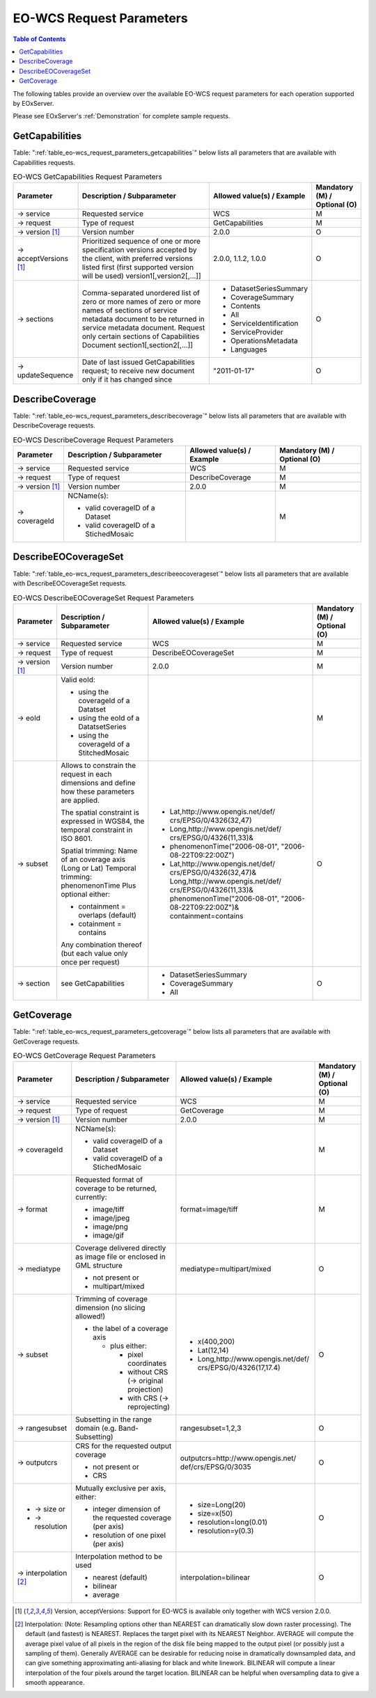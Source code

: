 ﻿.. EO-WCS Request Parameters
  #-----------------------------------------------------------------------------
  # $Id$
  #
  # Project: EOxServer <http://eoxserver.org>
  # Authors: Stephan Krause <stephan.krause@eox.at>
  #          Stephan Meissl <stephan.meissl@eox.at>
  #
  #-----------------------------------------------------------------------------
  # Copyright (C) 2011 EOX IT Services GmbH
  #
  # Permission is hereby granted, free of charge, to any person obtaining a copy
  # of this software and associated documentation files (the "Software"), to
  # deal in the Software without restriction, including without limitation the
  # rights to use, copy, modify, merge, publish, distribute, sublicense, and/or
  # sell copies of the Software, and to permit persons to whom the Software is
  # furnished to do so, subject to the following conditions:
  #
  # The above copyright notice and this permission notice shall be included in
  # all copies of this Software or works derived from this Software.
  #
  # THE SOFTWARE IS PROVIDED "AS IS", WITHOUT WARRANTY OF ANY KIND, EXPRESS OR
  # IMPLIED, INCLUDING BUT NOT LIMITED TO THE WARRANTIES OF MERCHANTABILITY,
  # FITNESS FOR A PARTICULAR PURPOSE AND NONINFRINGEMENT. IN NO EVENT SHALL THE
  # AUTHORS OR COPYRIGHT HOLDERS BE LIABLE FOR ANY CLAIM, DAMAGES OR OTHER
  # LIABILITY, WHETHER IN AN ACTION OF CONTRACT, TORT OR OTHERWISE, ARISING 
  # FROM, OUT OF OR IN CONNECTION WITH THE SOFTWARE OR THE USE OR OTHER DEALINGS
  # IN THE SOFTWARE.
  #-----------------------------------------------------------------------------

.. index::
   single: EO-WCS Request Parameters

.. _EO-WCS Request Parameters:

EO-WCS Request Parameters
=========================

.. contents:: Table of Contents
    :depth: 3
    :backlinks: top

The following tables provide an overview over the available EO-WCS request 
parameters for each operation supported by EOxServer.

Please see EOxServer's :ref:`Demonstration` for complete sample requests.

.. index::
   single: GetCapabilities (EO-WCS Request Parameters)

GetCapabilities
---------------

Table: ":ref:`table_eo-wcs_request_parameters_getcapabilities`" below lists all 
parameters that are available with Capabilities requests.

.. _table_eo-wcs_request_parameters_getcapabilities:
.. table:: EO-WCS GetCapabilities Request Parameters

    +---------------------------+-----------------------------------------------------------+----------------------------------+--------------------------------+
    | Parameter                 | Description / Subparameter                                | Allowed value(s) / Example       | Mandatory (M) / Optional (O)   |
    +===========================+===========================================================+==================================+================================+
    | → service                 | Requested service                                         |   WCS                            | M                              |
    +---------------------------+-----------------------------------------------------------+----------------------------------+--------------------------------+
    | → request                 | Type of request                                           |   GetCapabilities                | M                              |
    +---------------------------+-----------------------------------------------------------+----------------------------------+--------------------------------+
    | → version [1]_            | Version number                                            |   2.0.0                          | O                              |
    +---------------------------+-----------------------------------------------------------+----------------------------------+--------------------------------+
    | → acceptVersions [1]_     | Prioritized sequence of one or more specification         |   2.0.0, 1.1.2, 1.0.0            | O                              |
    |                           | versions accepted by the client, with preferred versions  |                                  |                                |
    |                           | listed first (first supported version will be used)       |                                  |                                |
    |                           | version1[,version2[,...]]                                 |                                  |                                |
    +---------------------------+-----------------------------------------------------------+----------------------------------+--------------------------------+
    | → sections                | Comma-separated unordered list of zero or more names of   | - DatasetSeriesSummary           | O                              |
    |                           | zero or more names of sections of service metadata        | - CoverageSummary                |                                |
    |                           | document to be returned in service metadata document.     | - Contents                       |                                |
    |                           | Request only certain sections of Capabilities             | - All                            |                                |
    |                           | Document section1[,section2[,...]]                        | - ServiceIdentification          |                                |
    |                           |                                                           | - ServiceProvider                |                                |
    |                           |                                                           | - OperationsMetadata             |                                |
    |                           |                                                           | - Languages                      |                                |
    +---------------------------+-----------------------------------------------------------+----------------------------------+--------------------------------+
    | → updateSequence          | Date of last issued GetCapabilities request; to receive   |   "2011-01-17"                   | O                              |
    |                           | new document only if it has changed since                 |                                  |                                |
    +---------------------------+-----------------------------------------------------------+----------------------------------+--------------------------------+

.. index::
   single: DescribeCoverage (EO-WCS Request Parameters)

DescribeCoverage
----------------

Table: ":ref:`table_eo-wcs_request_parameters_describecoverage`" below lists all
parameters that are available with DescribeCoverage requests.

.. _table_eo-wcs_request_parameters_describecoverage:
.. table:: EO-WCS DescribeCoverage Request Parameters

    +---------------------------+-----------------------------------------------------------+----------------------------------+--------------------------------+
    | Parameter                 | Description / Subparameter                                | Allowed value(s) / Example       | Mandatory (M) / Optional (O)   |
    +===========================+===========================================================+==================================+================================+
    | → service                 | Requested service                                         |   WCS                            | M                              |
    +---------------------------+-----------------------------------------------------------+----------------------------------+--------------------------------+
    | → request                 | Type of request                                           |   DescribeCoverage               | M                              |
    +---------------------------+-----------------------------------------------------------+----------------------------------+--------------------------------+
    | → version [1]_            | Version number                                            |   2.0.0                          | M                              |
    +---------------------------+-----------------------------------------------------------+----------------------------------+--------------------------------+
    | → coverageId              | NCName(s):                                                |                                  | M                              |
    |                           |                                                           |                                  |                                |
    |                           | - valid coverageID of a Dataset                           |                                  |                                |
    |                           | - valid coverageID of a StichedMosaic                     |                                  |                                |
    +---------------------------+-----------------------------------------------------------+----------------------------------+--------------------------------+

.. index::
   single: DescribeEOCoverageSet (EO-WCS Request Parameters)

DescribeEOCoverageSet
---------------------

Table: ":ref:`table_eo-wcs_request_parameters_describeeocoverageset`" below 
lists all parameters that are available with DescribeEOCoverageSet requests.

.. _table_eo-wcs_request_parameters_describeeocoverageset:
.. table:: EO-WCS DescribeEOCoverageSet Request Parameters

    +---------------------------+-----------------------------------------------------------+----------------------------------+--------------------------------+
    | Parameter                 | Description / Subparameter                                | Allowed value(s) / Example       | Mandatory (M) / Optional (O)   |
    +===========================+===========================================================+==================================+================================+
    | → service                 | Requested service                                         |   WCS                            | M                              |
    +---------------------------+-----------------------------------------------------------+----------------------------------+--------------------------------+
    | → request                 | Type of request                                           |   DescribeEOCoverageSet          | M                              |
    +---------------------------+-----------------------------------------------------------+----------------------------------+--------------------------------+
    | → version [1]_            | Version number                                            |   2.0.0                          | M                              |
    +---------------------------+-----------------------------------------------------------+----------------------------------+--------------------------------+
    | → eoId                    | Valid eoId:                                               |                                  | M                              |
    |                           |                                                           |                                  |                                |
    |                           | - using the coverageId of a Datatset                      |                                  |                                | 
    |                           | - using the eoId of a DatatsetSeries                      |                                  |                                | 
    |                           | - using the coverageId of a StitchedMosaic                |                                  |                                |
    +---------------------------+-----------------------------------------------------------+----------------------------------+--------------------------------+
    | → subset                  | Allows to constrain the request in each dimensions and    |- Lat,http://www.opengis.net/def/ | O                              |
    |                           | define how these  parameters are applied.                 |  crs/EPSG/0/4326(32,47)          |                                |
    |                           |                                                           |- Long,http://www.opengis.net/def/|                                |
    |                           | The spatial constraint is expressed in WGS84, the         |  crs/EPSG/0/4326(11,33)&         |                                |
    |                           | temporal constraint in ISO 8601.                          |- phenomenonTime("2006-08-01",    |                                |
    |                           |                                                           |  "2006-08-22T09:22:00Z")         |                                |
    |                           | Spatial trimming:  Name of an coverage axis (Long or Lat) |- Lat,http://www.opengis.net/def/ |                                |
    |                           | Temporal trimming: phenomenonTime                         |  crs/EPSG/0/4326(32,47)&         |                                |
    |                           | Plus optional either:                                     |  Long,http://www.opengis.net/def/|                                |
    |                           |                                                           |  crs/EPSG/0/4326(11,33)&         |                                |
    |                           | - containment = overlaps (default)                        |  phenomenonTime("2006-08-01",    |                                |
    |                           | - cotainment = contains                                   |  "2006-08-22T09:22:00Z")&        |                                |
    |                           |                                                           |  containment=contains            |                                |
    |                           | Any combination thereof (but each value only once per     |                                  |                                |
    |                           | request)                                                  |                                  |                                |
    +---------------------------+-----------------------------------------------------------+----------------------------------+--------------------------------+
    | → section                 | see GetCapabilities                                       | - DatasetSeriesSummary           | O                              |
    |                           |                                                           | - CoverageSummary                |                                |
    |                           |                                                           | - All                            |                                |
    +---------------------------+-----------------------------------------------------------+----------------------------------+--------------------------------+

.. index::
   single: GetCoverage (EO-WCS Request Parameters)

GetCoverage
-----------

Table: ":ref:`table_eo-wcs_request_parameters_getcoverage`" below lists all 
parameters that are available with GetCoverage requests.

.. _table_eo-wcs_request_parameters_getcoverage:
.. table:: EO-WCS GetCoverage Request Parameters

    +---------------------------+-----------------------------------------------------------+----------------------------------+--------------------------------+
    | Parameter                 | Description / Subparameter                                | Allowed value(s) / Example       | Mandatory (M) / Optional (O)   |
    +===========================+===========================================================+==================================+================================+
    | → service                 | Requested service                                         |   WCS                            | M                              |
    +---------------------------+-----------------------------------------------------------+----------------------------------+--------------------------------+
    | → request                 | Type of request                                           |   GetCoverage                    | M                              |
    +---------------------------+-----------------------------------------------------------+----------------------------------+--------------------------------+
    | → version [1]_            | Version number                                            |   2.0.0                          | M                              |
    +---------------------------+-----------------------------------------------------------+----------------------------------+--------------------------------+
    | → coverageId              | NCName(s):                                                |                                  | M                              |
    |                           |                                                           |                                  |                                |
    |                           | - valid coverageID of a Dataset                           |                                  |                                |
    |                           | - valid coverageID of a StichedMosaic                     |                                  |                                |
    +---------------------------+-----------------------------------------------------------+----------------------------------+--------------------------------+
    | → format                  | Requested format of coverage to be returned, currently:   |  format=image/tiff               | M                              |
    |                           |                                                           |                                  |                                |
    |                           | - image/tiff                                              |                                  |                                |
    |                           | - image/jpeg                                              |                                  |                                |
    |                           | - image/png                                               |                                  |                                |
    |                           | - image/gif                                               |                                  |                                |
    +---------------------------+-----------------------------------------------------------+----------------------------------+--------------------------------+
    | → mediatype               | Coverage delivered directly as image file or enclosed in  | mediatype=multipart/mixed        | O                              |
    |                           | GML structure                                             |                                  |                                |
    |                           |                                                           |                                  |                                |
    |                           | - not present or                                          |                                  |                                |
    |                           | - multipart/mixed                                         |                                  |                                |
    +---------------------------+-----------------------------------------------------------+----------------------------------+--------------------------------+
    | → subset                  | Trimming of coverage dimension (no slicing allowed!)      |- x(400,200)                      | O                              |
    |                           |                                                           |- Lat(12,14)                      |                                |
    |                           | - the label of a coverage axis                            |- Long,http://www.opengis.net/def/|                                |
    |                           |                                                           |  crs/EPSG/0/4326(17,17.4)        |                                |
    |                           |   + plus either:                                          |                                  |                                |
    |                           |                                                           |                                  |                                |
    |                           |     * pixel coordinates                                   |                                  |                                |
    |                           |     * without CRS (→ original projection)                 |                                  |                                |
    |                           |     * with CRS (→ reprojecting)                           |                                  |                                |
    +---------------------------+-----------------------------------------------------------+----------------------------------+--------------------------------+
    | → rangesubset             | Subsetting in the range domain (e.g. Band-Subsetting)     | rangesubset=1,2,3                | O                              |
    +---------------------------+-----------------------------------------------------------+----------------------------------+--------------------------------+
    | → outputcrs               | CRS for the requested output coverage                     | outputcrs=http://www.opengis.net/| O                              |
    |                           |                                                           | def/crs/EPSG/0/3035              |                                |
    |                           | - not present or                                          |                                  |                                |
    |                           | - CRS                                                     |                                  |                                |
    +---------------------------+-----------------------------------------------------------+----------------------------------+--------------------------------+
    |- → size  or               | Mutually exclusive per axis, either:                      |- size=Long(20)                   | O                              |
    |- → resolution             |                                                           |- size=x(50)                      |                                |
    |                           | - integer dimension of the requested coverage (per axis)  |- resolution=long(0.01)           |                                | 
    |                           | - resolution of one pixel (per axis)                      |- resolution=y(0.3)               |                                |
    +---------------------------+-----------------------------------------------------------+----------------------------------+--------------------------------+
    |→ interpolation [2]_       | Interpolation method to be used                           | interpolation=bilinear           | O                              |
    |                           |                                                           |                                  |                                | 
    |                           | - nearest (default)                                       |                                  |                                |
    |                           | - bilinear                                                |                                  |                                |
    |                           | - average                                                 |                                  |                                |
    +---------------------------+-----------------------------------------------------------+----------------------------------+--------------------------------+

\

.. [1]  Version, acceptVersions: Support for EO-WCS is available only together 
        with WCS version 2.0.0.

.. [2] Interpolation: (Note: Resampling options other than NEAREST can 
        dramatically slow down raster processing). The default (and fastest) is 
        NEAREST. Replaces the target pixel with its NEAREST Neighbor. 
        AVERAGE will compute the average pixel value of all pixels in the region 
        of the disk file being mapped to the output pixel (or possibly just a 
        sampling of them). Generally AVERAGE can be desirable for reducing noise 
        in dramatically downsampled data, and can give something approximating 
        anti-aliasing for black and white linework. BILINEAR will compute a 
        linear interpolation of the four pixels around the target location. 
        BILINEAR can be helpful when oversampling data to give a smooth 
        appearance.
